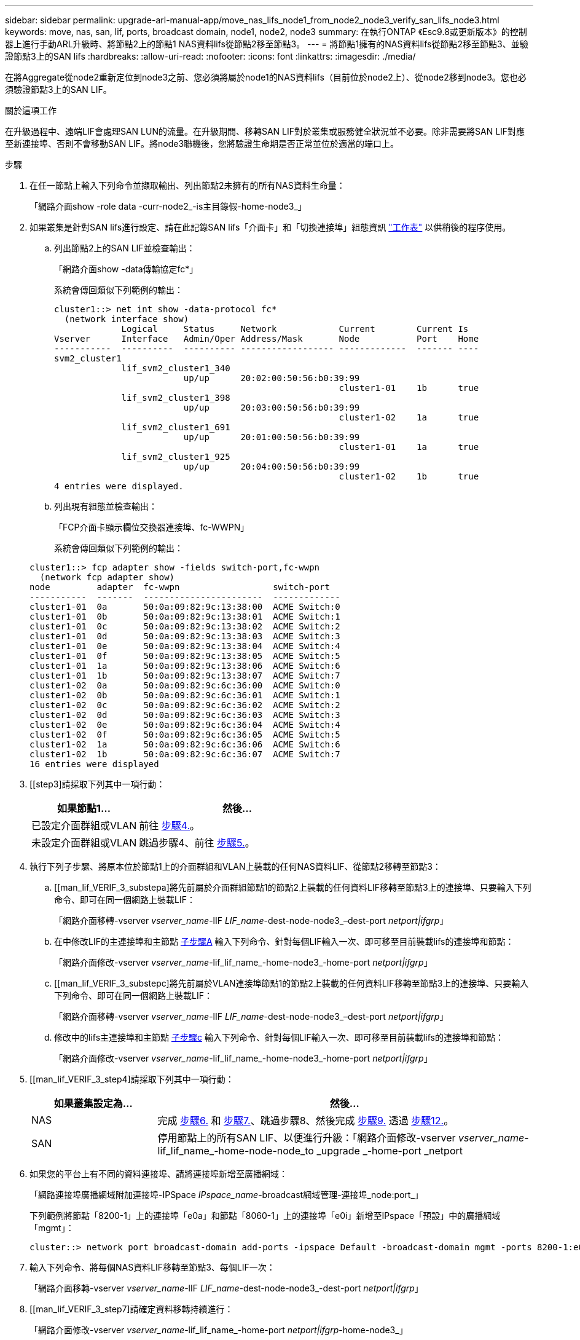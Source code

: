 ---
sidebar: sidebar 
permalink: upgrade-arl-manual-app/move_nas_lifs_node1_from_node2_node3_verify_san_lifs_node3.html 
keywords: move, nas, san, lif, ports, broadcast domain, node1, node2, node3 
summary: 在執行ONTAP 《Esc9.8或更新版本》的控制器上進行手動ARL升級時、將節點2上的節點1 NAS資料lifs從節點2移至節點3。 
---
= 將節點1擁有的NAS資料lifs從節點2移至節點3、並驗證節點3上的SAN lifs
:hardbreaks:
:allow-uri-read: 
:nofooter: 
:icons: font
:linkattrs: 
:imagesdir: ./media/


[role="lead"]
在將Aggregate從node2重新定位到node3之前、您必須將屬於node1的NAS資料lifs（目前位於node2上）、從node2移到node3。您也必須驗證節點3上的SAN LIF。

.關於這項工作
在升級過程中、遠端LIF會處理SAN LUN的流量。在升級期間、移轉SAN LIF對於叢集或服務健全狀況並不必要。除非需要將SAN LIF對應至新連接埠、否則不會移動SAN LIF。將node3聯機後，您將驗證生命期是否正常並位於適當的端口上。

.步驟
. [[step1]]在任一節點上輸入下列命令並擷取輸出、列出節點2未擁有的所有NAS資料生命量：
+
「網路介面show -role data -curr-node2_-is主目錄假-home-node3_」

. [[Worksheet_step2]]如果叢集是針對SAN lifs進行設定、請在此記錄SAN lifs「介面卡」和「切換連接埠」組態資訊 link:worksheet_information_before_moving_san_lifs_node3.html["工作表"] 以供稍後的程序使用。
+
.. 列出節點2上的SAN LIF並檢查輸出：
+
「網路介面show -data傳輸協定fc*」

+
系統會傳回類似下列範例的輸出：

+
[listing]
----
cluster1::> net int show -data-protocol fc*
  (network interface show)
             Logical     Status     Network            Current        Current Is
Vserver      Interface   Admin/Oper Address/Mask       Node           Port    Home
-----------  ----------  ---------- ------------------ -------------  ------- ----
svm2_cluster1
             lif_svm2_cluster1_340
                         up/up      20:02:00:50:56:b0:39:99
                                                       cluster1-01    1b      true
             lif_svm2_cluster1_398
                         up/up      20:03:00:50:56:b0:39:99
                                                       cluster1-02    1a      true
             lif_svm2_cluster1_691
                         up/up      20:01:00:50:56:b0:39:99
                                                       cluster1-01    1a      true
             lif_svm2_cluster1_925
                         up/up      20:04:00:50:56:b0:39:99
                                                       cluster1-02    1b      true
4 entries were displayed.
----
.. 列出現有組態並檢查輸出：
+
「FCP介面卡顯示欄位交換器連接埠、fc-WWPN」

+
系統會傳回類似下列範例的輸出：

+
[listing]
----
cluster1::> fcp adapter show -fields switch-port,fc-wwpn
  (network fcp adapter show)
node         adapter  fc-wwpn                  switch-port
-----------  -------  -----------------------  -------------
cluster1-01  0a       50:0a:09:82:9c:13:38:00  ACME Switch:0
cluster1-01  0b       50:0a:09:82:9c:13:38:01  ACME Switch:1
cluster1-01  0c       50:0a:09:82:9c:13:38:02  ACME Switch:2
cluster1-01  0d       50:0a:09:82:9c:13:38:03  ACME Switch:3
cluster1-01  0e       50:0a:09:82:9c:13:38:04  ACME Switch:4
cluster1-01  0f       50:0a:09:82:9c:13:38:05  ACME Switch:5
cluster1-01  1a       50:0a:09:82:9c:13:38:06  ACME Switch:6
cluster1-01  1b       50:0a:09:82:9c:13:38:07  ACME Switch:7
cluster1-02  0a       50:0a:09:82:9c:6c:36:00  ACME Switch:0
cluster1-02  0b       50:0a:09:82:9c:6c:36:01  ACME Switch:1
cluster1-02  0c       50:0a:09:82:9c:6c:36:02  ACME Switch:2
cluster1-02  0d       50:0a:09:82:9c:6c:36:03  ACME Switch:3
cluster1-02  0e       50:0a:09:82:9c:6c:36:04  ACME Switch:4
cluster1-02  0f       50:0a:09:82:9c:6c:36:05  ACME Switch:5
cluster1-02  1a       50:0a:09:82:9c:6c:36:06  ACME Switch:6
cluster1-02  1b       50:0a:09:82:9c:6c:36:07  ACME Switch:7
16 entries were displayed
----


. [[step3]請採取下列其中一項行動：
+
[cols="35,65"]
|===
| 如果節點1... | 然後... 


| 已設定介面群組或VLAN | 前往 <<man_lif_verify_3_step3,步驟4.>>。 


| 未設定介面群組或VLAN | 跳過步驟4、前往 <<man_lif_verify_3_step4,步驟5.>>。 
|===
. [[man_lif_VERIF_3_step3]]執行下列子步驟、將原本位於節點1上的介面群組和VLAN上裝載的任何NAS資料LIF、從節點2移轉至節點3：
+
.. [[man_lif_VERIF_3_substepa]將先前屬於介面群組節點1的節點2上裝載的任何資料LIF移轉至節點3上的連接埠、只要輸入下列命令、即可在同一個網路上裝載LIF：
+
「網路介面移轉-vserver _vserver_name_-lIF _LIF_name_-dest-node-node3_–dest-port _netport|ifgrp_」

.. 在中修改LIF的主連接埠和主節點 <<man_lif_verify_3_substepa,子步驟A>> 輸入下列命令、針對每個LIF輸入一次、即可移至目前裝載lifs的連接埠和節點：
+
「網路介面修改-vserver _vserver_name_-lif_lif_name_-home-node3_-home-port _netport|ifgrp_」

.. [[man_lif_VERIF_3_substepc]將先前屬於VLAN連接埠節點1的節點2上裝載的任何資料LIF移轉至節點3上的連接埠、只要輸入下列命令、即可在同一個網路上裝載LIF：
+
「網路介面移轉-vserver _vserver_name_-lIF _LIF_name_-dest-node-node3_–dest-port _netport|ifgrp_」

.. 修改中的lifs主連接埠和主節點 <<man_lif_verify_3_substepc,子步驟c>> 輸入下列命令、針對每個LIF輸入一次、即可移至目前裝載lifs的連接埠和節點：
+
「網路介面修改-vserver _vserver_name_-lif_lif_name_-home-node3_-home-port _netport|ifgrp_」



. [[man_lif_VERIF_3_step4]請採取下列其中一項行動：
+
[cols="25,75"]
|===
| 如果叢集設定為... | 然後... 


| NAS | 完成 <<man_lif_verify_3_step5,步驟6.>> 和 <<man_lif_verify_3_step6,步驟7.>>、跳過步驟8、然後完成 <<man_lif_verify_3_step8,步驟9.>> 透過 <<man_lif_verify_3_step11,步驟12.>>。 


| SAN | 停用節點上的所有SAN LIF、以便進行升級：「網路介面修改-vserver _vserver_name_-lif_lif_name_-home-node-node_to _upgrade _-home-port _netport|ifgrp_-stuse-admin drod' 
|===
. [[man_lif_VERIF_3_step5]]如果您的平台上有不同的資料連接埠、請將連接埠新增至廣播網域：
+
「網路連接埠廣播網域附加連接埠-IPSpace _IPspace_name_-broadcast網域管理-連接埠_node:port_」

+
下列範例將節點「8200-1」上的連接埠「e0a」和節點「8060-1」上的連接埠「e0i」新增至IPspace「預設」中的廣播網域「mgmt」：

+
[listing]
----
cluster::> network port broadcast-domain add-ports -ipspace Default -broadcast-domain mgmt -ports 8200-1:e0a, 8060-1:e0i
----
. [[man_lif_VERIF_3_step6]]輸入下列命令、將每個NAS資料LIF移轉至節點3、每個LIF一次：
+
「網路介面移轉-vserver _vserver_name_-lIF _LIF_name_-dest-node-node3_-dest-port _netport|ifgrp_」

. [[man_lif_VERIF_3_step7]請確定資料移轉持續進行：
+
「網路介面修改-vserver _vserver_name_-lif_lif_name_-home-port _netport|ifgrp_-home-node3_」

. [[man_lif_firm_3_step8]確認SAN LIF位於節點3上的正確連接埠：
+
.. 輸入下列命令並檢查其輸出：
+
「網路介面show -data傳輸協定iscsiSCSI|FCP -home-node3_」

+
系統會傳回類似下列範例的輸出：

+
[listing]
----
cluster::> net int show -data-protocol iscsi|fcp -home-node node3
              Logical     Status      Network             Current        Current  Is
 Vserver      Interface   Admin/Oper  Address/Mask        Node           Port     Home
 -----------  ----------  ----------  ------------------  -------------  -------  ----
 vs0
              a0a         up/down     10.63.0.53/24       node3          a0a      true
              data1       up/up       10.63.0.50/18       node3          e0c      true
              rads1       up/up       10.63.0.51/18       node3          e1a      true
              rads2       up/down     10.63.0.52/24       node3          e1b      true
 vs1
              lif1        up/up       172.17.176.120/24   node3          e0c      true
              lif2        up/up       172.17.176.121/24   node3          e1a      true
----
.. 將「FCP介面卡show」命令的輸出與您在工作表中記錄的組態資訊進行比較、確認新的「介面卡」和「切換連接埠」組態正確無誤 <<worksheet_step2,步驟2>>。
+
在節點3上列出新的SAN LIF組態：

+
「FCP介面卡顯示欄位交換器連接埠、fc-WWPN」

+
系統會傳回類似下列範例的輸出：

+
[listing]
----
cluster1::> fcp adapter show -fields switch-port,fc-wwpn
  (network fcp adapter show)
node        adapter fc-wwpn                 switch-port
----------- ------- ----------------------- -------------
cluster1-01 0a      50:0a:09:82:9c:13:38:00 ACME Switch:0
cluster1-01 0b      50:0a:09:82:9c:13:38:01 ACME Switch:1
cluster1-01 0c      50:0a:09:82:9c:13:38:02 ACME Switch:2
cluster1-01 0d      50:0a:09:82:9c:13:38:03 ACME Switch:3
cluster1-01 0e      50:0a:09:82:9c:13:38:04 ACME Switch:4
cluster1-01 0f      50:0a:09:82:9c:13:38:05 ACME Switch:5
cluster1-01 1a      50:0a:09:82:9c:13:38:06 ACME Switch:6
cluster1-01 1b      50:0a:09:82:9c:13:38:07 ACME Switch:7
cluster1-02 0a      50:0a:09:82:9c:6c:36:00 ACME Switch:0
cluster1-02 0b      50:0a:09:82:9c:6c:36:01 ACME Switch:1
cluster1-02 0c      50:0a:09:82:9c:6c:36:02 ACME Switch:2
cluster1-02 0d      50:0a:09:82:9c:6c:36:03 ACME Switch:3
cluster1-02 0e      50:0a:09:82:9c:6c:36:04 ACME Switch:4
cluster1-02 0f      50:0a:09:82:9c:6c:36:05 ACME Switch:5
cluster1-02 1a      50:0a:09:82:9c:6c:36:06 ACME Switch:6
cluster1-02 1b      50:0a:09:82:9c:6c:36:07 ACME Switch:7
16 entries were displayed
----
+

NOTE: 如果新組態中的SAN LIF不在仍連接至相同「切換連接埠」的介面卡上、則當您重新啟動節點時、可能會導致系統中斷。

.. 如果節點3的SAN生命體或SAN生命體群組位於節點1上不存在的連接埠、或需要對應至不同連接埠、請完成下列子步驟、將其移至節點3上的適當連接埠：
+
... 將LIF狀態設為「向下」：
+
「網路介面修改-vserver _vserver_name_-lif_lif_name_-stue-admin down」

... 從連接埠集移除LIF：
+
「portset移除-vserver _vserver_name_-portset _portset_name_-port-name _port_name_」

... 輸入下列其中一個命令：
+
**** 移動單一LIF：
+
「網路介面修改-vserver _vserver_name_-lif_lif_name_-home-port _new_home_port_」

**** 將單一不存在或不正確連接埠上的所有LIF移至新連接埠：
+
「網路介面修改｛-home-port _port_on_node1_-home-node_node1_-role data｝-home-port _new_home_port_on_node3_」

**** 將lifs新增回連接埠集：
+
「portset add -vserver _vserver_name_-portset _portset_name_-port-name _port_name_」

+

NOTE: 您必須將SAN LIF移至連結速度與原始連接埠相同的連接埠。







. 將所有生命期的狀態修改為「up」、以便生命期可以接受及傳送節點上的流量：
+
「網路介面修改-home-port _port_name_-home-node3_-lIF DATA -STATUS-admin up」

. 在任一節點上輸入下列命令、檢查其輸出、確認已將l生命 移至正確的連接埠、並在任一節點上輸入下列命令、檢查輸出結果、以確認lIF的狀態為「up」：
+
「網路介面show -home-node-node3_-role data」

. [[man_lif_VERIF_3_step11]如果有任何lifs當機、請輸入下列命令將lifs的管理狀態設為「up」、每個LIF一次：
+
「網路介面修改-vserver _vserver_name_-lif_lif_name_-stue-admin up」

. 將升級後AutoSupport 的支援資訊訊息傳送給NetApp for node1：
+
「系統節點AutoSupport 無法叫用-node_node3_-type all -messed "node1 Successfully eved from _platform _old_ to _platform _new_"（系統節點無法叫用-node_node3_-輸入all -messed "node


